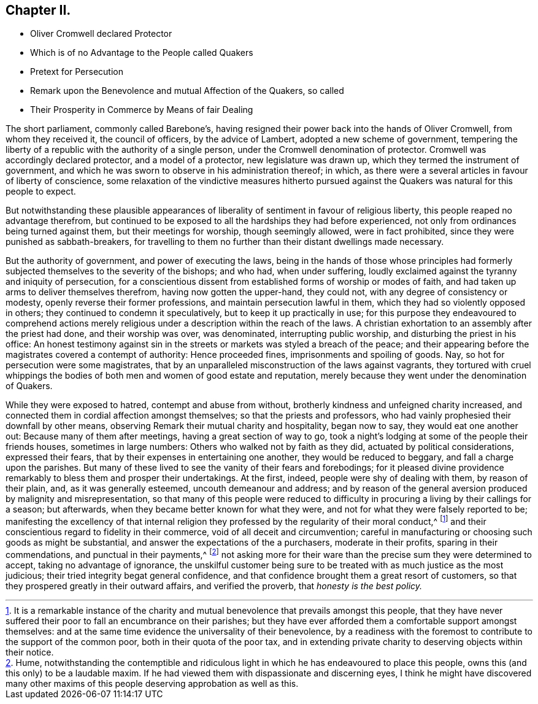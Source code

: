 == Chapter II.

[.chapter-synopsis]
* Oliver Cromwell declared Protector
* Which is of no Advantage to the People called Quakers
* Pretext for Persecution
* Remark upon the Benevolence and mutual Affection of the Quakers, so called
* Their Prosperity in Commerce by Means of fair Dealing

The short parliament, commonly called Barebone`'s,
having resigned their power back into the hands of Oliver Cromwell,
from whom they received it, the council of officers, by the advice of Lambert,
adopted a new scheme of government,
tempering the liberty of a republic with the authority of a single person,
under the Cromwell denomination of protector.
Cromwell was accordingly declared protector, and a model of a protector,
new legislature was drawn up, which they termed the instrument of government,
and which he was sworn to observe in his administration thereof; in which,
as there were a several articles in favour of liberty of conscience,
some relaxation of the vindictive measures hitherto pursued
against the Quakers was natural for this people to expect.

But notwithstanding these plausible appearances of
liberality of sentiment in favour of religious liberty,
this people reaped no advantage therefrom,
but continued to be exposed to all the hardships they had before experienced,
not only from ordinances being turned against them, but their meetings for worship,
though seemingly allowed, were in fact prohibited,
since they were punished as sabbath-breakers,
for travelling to them no further than their distant dwellings made necessary.

But the authority of government, and power of executing the laws,
being in the hands of those whose principles had formerly
subjected themselves to the severity of the bishops;
and who had, when under suffering,
loudly exclaimed against the tyranny and iniquity of persecution,
for a conscientious dissent from established forms of worship or modes of faith,
and had taken up arms to deliver themselves therefrom, having now gotten the upper-hand,
they could not, with any degree of consistency or modesty,
openly reverse their former professions, and maintain persecution lawful in them,
which they had so violently opposed in others;
they continued to condemn it speculatively, but to keep it up practically in use;
for this purpose they endeavoured to comprehend actions merely
religious under a description within the reach of the laws.
A christian exhortation to an assembly after the priest had done,
and their worship was over, was denominated, interrupting public worship,
and disturbing the priest in his office:
An honest testimony against sin in the streets or
markets was styled a breach of the peace;
and their appearing before the magistrates covered a contempt of authority:
Hence proceeded fines, imprisonments and spoiling of goods.
Nay, so hot for persecution were some magistrates,
that by an unparalleled misconstruction of the laws against vagrants,
they tortured with cruel whippings the bodies of
both men and women of good estate and reputation,
merely because they went under the denomination of Quakers.

While they were exposed to hatred, contempt and abuse from without,
brotherly kindness and unfeigned charity increased,
and connected them in cordial affection amongst themselves;
so that the priests and professors,
who had vainly prophesied their downfall by other means,
observing Remark their mutual charity and hospitality, began now to say,
they would eat one another out: Because many of them after meetings,
having a great section of way to go,
took a night`'s lodging at some of the people their friends houses,
sometimes in large numbers: Others who walked not by faith as they did,
actuated by political considerations, expressed their fears,
that by their expenses in entertaining one another, they would be reduced to beggary,
and fall a charge upon the parishes.
But many of these lived to see the vanity of their fears and forebodings;
for it pleased divine providence remarkably to bless them and prosper their undertakings.
At the first, indeed, people were shy of dealing with them, by reason of their plain,
and, as it was generally esteemed, uncouth demeanour and address;
and by reason of the general aversion produced by malignity and misrepresentation,
so that many of this people were reduced to difficulty
in procuring a living by their callings for a season;
but afterwards, when they became better known for what they were,
and not for what they were falsely reported to be;
manifesting the excellency of that internal religion they
professed by the regularity of their moral conduct,^
footnote:[It is a remarkable instance of the charity and
mutual benevolence that prevails amongst this people,
that they have never suffered their poor to fall an encumbrance on their parishes;
but they have ever afforded them a comfortable support amongst themselves:
and at the same time evidence the universality of their benevolence,
by a readiness with the foremost to contribute to the support of the common poor,
both in their quota of the poor tax,
and in extending private charity to deserving objects within their notice.]
and their conscientious regard to fidelity in their commerce,
void of all deceit and circumvention;
careful in manufacturing or choosing such goods as might be substantial,
and answer the expectations of the a purchasers, moderate in their profits,
sparing in their commendations, and punctual in their payments,^
footnote:[Hume,
notwithstanding the contemptible and ridiculous light
in which he has endeavoured to place this people,
owns this (and this only) to be a laudable maxim.
If he had viewed them with dispassionate and discerning eyes,
I think he might have discovered many other maxims
of this people deserving approbation as well as this.]
not asking more for their ware than the precise sum they were determined to accept,
taking no advantage of ignorance,
the unskilful customer being sure to be treated with as much justice as the most judicious;
their tried integrity begat general confidence,
and that confidence brought them a great resort of customers,
so that they prospered greatly in their outward affairs, and verified the proverb,
that _honesty is the best policy._
